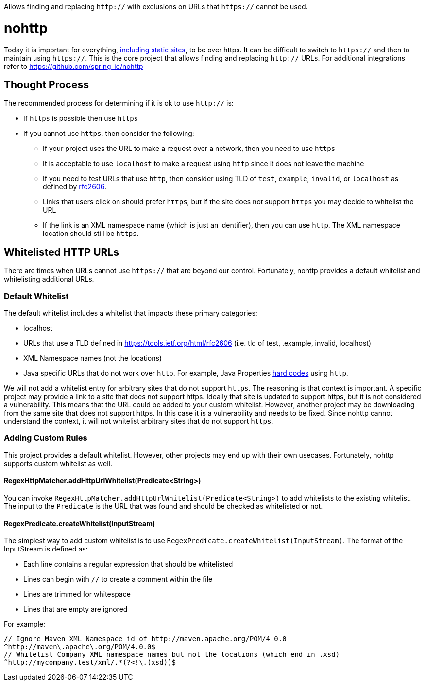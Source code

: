 Allows finding and replacing `http://` with exclusions on URLs that `https://` cannot be used.

= nohttp

Today it is important for everything, https://www.troyhunt.com/heres-why-your-static-website-needs-https/[including static sites], to be over https.
It can be difficult to switch to `https://` and then to maintain using `https://`.
This is the core project that allows finding and replacing `http://` URLs.
For additional integrations refer to https://github.com/spring-io/nohttp

== Thought Process

The recommended process for determining if it is ok to use `http://` is:

* If `https` is possible then use `https`
* If you cannot use `https`, then consider the following:
** If your project uses the URL to make a request over a network, then you need to use `https`
** It is acceptable to use `localhost` to make a request using `http` since it does not leave the machine
** If you need to test URLs that use `http`, then consider using TLD of `test`, `example`, `invalid`, or `localhost` as defined by https://tools.ietf.org/html/rfc2606[rfc2606].
** Links that users click on should prefer `https`, but if the site does not support `https` you may decide to whitelist the URL
** If the link is an XML namespace name (which is just an identifier), then you can use `http`. The XML namespace location should still be `https`.

== Whitelisted HTTP URLs

There are times when URLs cannot use `https://` that are beyond our control.
Fortunately, nohttp provides a default whitelist and whitelisting additional URLs.

=== Default Whitelist

The default whitelist includes a whitelist that impacts these primary categories:

* localhost
* URLs that use a TLD defined in https://tools.ietf.org/html/rfc2606 (i.e. tld of test, .example, invalid, localhost)
* XML Namespace names (not the locations)
* Java specific URLs that do not work over `http`.
For example, Java Properties https://hg.openjdk.java.net/jdk8u/jdk8u/jdk/file/43ca3768126e/src/share/classes/sun/util/xml/PlatformXmlPropertiesProvider.java#l198[hard codes] using `http`.

We will not add a whitelist entry for arbitrary sites that do not support `https`.
The reasoning is that context is important.
A specific project may provide a link to a site that does not support https.
Ideally that site is updated to support https, but it is not considered a vulnerability.
This means that the URL could be added to your custom whitelist.
However, another project may be downloading from the same site that does not support https.
In this case it is a vulnerability and needs to be fixed.
Since nohttp cannot understand the context, it will not whitelist arbitrary sites that do not support `https`. 


=== Adding Custom Rules

This project provides a default whitelist.
However, other projects may end up with their own usecases.
Fortunately, nohttp supports custom whitelist as well.

==== RegexHttpMatcher.addHttpUrlWhitelist(Predicate<String>)

You can invoke `RegexHttpMatcher.addHttpUrlWhitelist(Predicate<String>)` to add whitelists to the existing whitelist.
The input to the `Predicate` is the URL that was found and should be checked as whitelisted or not.

==== RegexPredicate.createWhitelist(InputStream)
The simplest way to add custom whitelist is to use `RegexPredicate.createWhitelist(InputStream)`.
The format of the InputStream is defined as:

* Each line contains a regular expression that should be whitelisted
* Lines can begin with `//` to create a comment within the file
* Lines are trimmed for whitespace
* Lines that are empty are ignored

For example:

[source,regex]
----
// Ignore Maven XML Namespace id of http://maven.apache.org/POM/4.0.0
^http://maven\.apache\.org/POM/4.0.0$
// Whitelist Company XML namespace names but not the locations (which end in .xsd)
^http://mycompany.test/xml/.*(?<!\.(xsd))$
----
